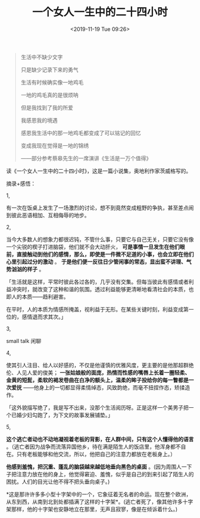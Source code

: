 #+TITLE: 一个女人一生中的二十四小时
#+DATE: <2019-11-19 Tue 09:26>
#+TAGS[]: 阅读

#+begin_quote
生活中不缺少文字

只是缺少记录下来的勇气

生活有时候确实像一地鸡毛

一地的鸡毛真的是很烦呐

但是我找到了我的所爱

我感恩我的境遇

感恩我生活中的那一地鸡毛都变成了可以铭记的回忆

变成我现在觉得是一地的锦绣

——部分参考蔡皋先生的一席演讲《生活是一万个值得》

#+end_quote

读《一个女人一生中的二十四小时》，这是一篇小说集，奥地利作家茨威格写的。

摘录+感悟：

1,

有一次在饭桌上发生了一场激烈的讨论，想不到竟然变成粗野的争执，甚至差点闹到彼此恶语相加、互相侮辱的地步。

2,

当今大多数人的想象力都很迟钝，不管什么事，只要它与自己无关，只要它没有像一个尖锐的楔子打进脑袋，他们就不会大动肝火，
*可是事情一旦发生在他们眼前，直接触动到他们的感情，那么，即使是一件微不足道的小事，也会立即在他们心里引起过分的激动*
。 *于是他们便一反往日少管闲事的常态，显出蛮不讲理、气势汹汹的样子* 。

「生活就是这样，平常时彼此各过各的，几乎没有交集。但每当彼此有感情或者利益冲突时，就改变了这种和谐的氛围。透过利益能够更清晰地看清社会的本质，也即人的本质------趋利避害。

在平时，人的本质为情感所掩盖，视利益于无形。在某些关键时刻，利益变成第一位的，感情退而求其次。」

3,

small talk 闲聊

4,

使其引人注目、给人以好感的，不仅是他谨慎的优雅风度，更主要的是他那超群绝伦、人见人爱的俊美；
*一张姑娘般的面庞，热情而性感的嘴唇上长着一圈轻柔、金黄的短髭，柔软的褐发卷曲在白净的额头上，温柔的眸子投给你的每一瞥都是一次爱抚*
------他身上的一切都显得柔情绰态，风致韵绝，而毫不扭捏作态，矫揉造作。

「这外貌描写绝了，我是写不出来，没那个生活阅历呀。正是这样一个美男子把一个已婚少妇勾跑了，为下文的故事发展铺垫。」

5,

*这个逃亡者动也不动地凝视着老板的背影，在人群中间，只有这个人懂得他的语言*
。（逃亡者因为战争而流落异国他乡，待在满是陌生人的饭店里，他浑身都不自在。只有老板能够和他交流，所以，他把自己的注意力都放在老板身上。）

*他感到羞愧，把沉重、蓬乱的脑袋越来越低地垂向黑色的桌面*
。(因为周围人一下子把注意力放在他的身上，他觉得窘迫、羞愧，似乎是自己的到来引起了陌生人的困扰。人们的目光让他不得不把头垂向桌子。)

*这是那许许多多小型十字架中的一个，它象征着无名者的命运。现在整个欧洲，从东到西，从南到北到处都插满了这样的十字架*。(逃亡者死了，像其他许多十字架那样，他的十字架也安静地立在那里，无声且寂寥，像是在倾诉着什么。)
